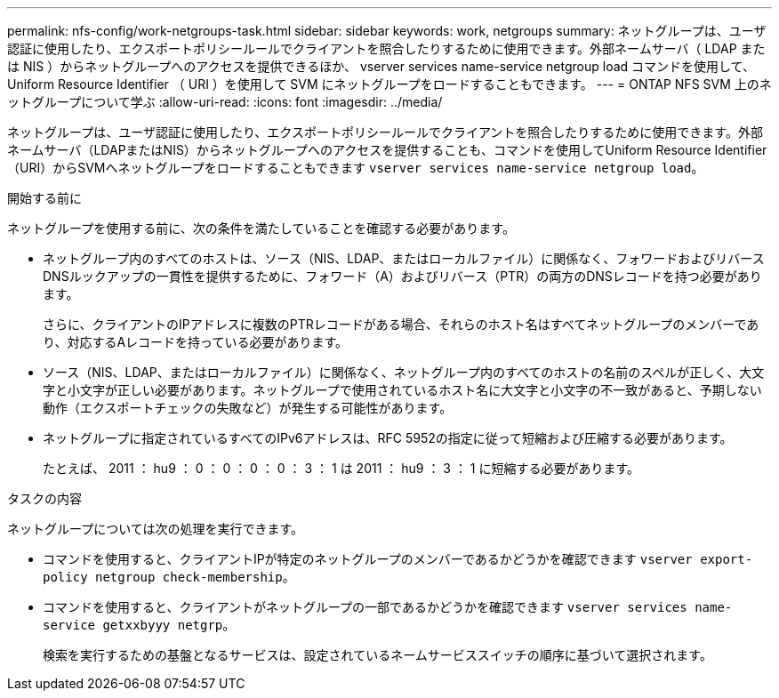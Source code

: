 ---
permalink: nfs-config/work-netgroups-task.html 
sidebar: sidebar 
keywords: work, netgroups 
summary: ネットグループは、ユーザ認証に使用したり、エクスポートポリシールールでクライアントを照合したりするために使用できます。外部ネームサーバ（ LDAP または NIS ）からネットグループへのアクセスを提供できるほか、 vserver services name-service netgroup load コマンドを使用して、 Uniform Resource Identifier （ URI ）を使用して SVM にネットグループをロードすることもできます。 
---
= ONTAP NFS SVM 上のネットグループについて学ぶ
:allow-uri-read: 
:icons: font
:imagesdir: ../media/


[role="lead"]
ネットグループは、ユーザ認証に使用したり、エクスポートポリシールールでクライアントを照合したりするために使用できます。外部ネームサーバ（LDAPまたはNIS）からネットグループへのアクセスを提供することも、コマンドを使用してUniform Resource Identifier（URI）からSVMへネットグループをロードすることもできます `vserver services name-service netgroup load`。

.開始する前に
ネットグループを使用する前に、次の条件を満たしていることを確認する必要があります。

* ネットグループ内のすべてのホストは、ソース（NIS、LDAP、またはローカルファイル）に関係なく、フォワードおよびリバースDNSルックアップの一貫性を提供するために、フォワード（A）およびリバース（PTR）の両方のDNSレコードを持つ必要があります。
+
さらに、クライアントのIPアドレスに複数のPTRレコードがある場合、それらのホスト名はすべてネットグループのメンバーであり、対応するAレコードを持っている必要があります。

* ソース（NIS、LDAP、またはローカルファイル）に関係なく、ネットグループ内のすべてのホストの名前のスペルが正しく、大文字と小文字が正しい必要があります。ネットグループで使用されているホスト名に大文字と小文字の不一致があると、予期しない動作（エクスポートチェックの失敗など）が発生する可能性があります。
* ネットグループに指定されているすべてのIPv6アドレスは、RFC 5952の指定に従って短縮および圧縮する必要があります。
+
たとえば、 2011 ： hu9 ： 0 ： 0 ： 0 ： 0 ： 3 ： 1 は 2011 ： hu9 ： 3 ： 1 に短縮する必要があります。



.タスクの内容
ネットグループについては次の処理を実行できます。

* コマンドを使用すると、クライアントIPが特定のネットグループのメンバーであるかどうかを確認できます `vserver export-policy netgroup check-membership`。
* コマンドを使用すると、クライアントがネットグループの一部であるかどうかを確認できます `vserver services name-service getxxbyyy netgrp`。
+
検索を実行するための基盤となるサービスは、設定されているネームサービススイッチの順序に基づいて選択されます。


